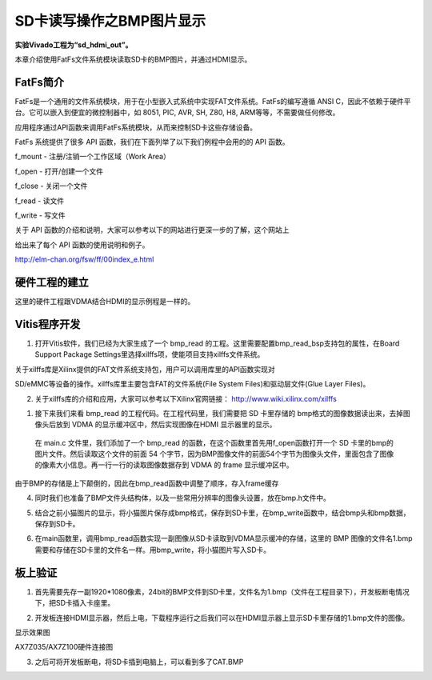 SD卡读写操作之BMP图片显示
===========================

**实验Vivado工程为“sd_hdmi_out”。**

本章介绍使用FatFs文件系统模块读取SD卡的BMP图片，并通过HDMI显示。

FatFs简介
---------

FatFs是一个通用的文件系统模块，用于在小型嵌入式系统中实现FAT文件系统。FatFs的编写遵循
ANSI C，因此不依赖于硬件平台。它可以嵌入到便宜的微控制器中，如 8051,
PIC, AVR, SH, Z80, H8, ARM等等，不需要做任何修改。

应用程序通过API函数来调用FatFs系统模块，从而来控制SD卡这些存储设备。

.. image:: images/24_media/image1.png
      
FatFs 系统提供了很多 API 函数，我们在下面列举了以下我们例程中会用的的
API 函数。

f_mount - 注册/注销一个工作区域（Work Area）

f_open - 打开/创建一个文件

f_close - 关闭一个文件

f_read - 读文件

f_write - 写文件

关于 API
函数的介绍和说明，大家可以参考以下的网站进行更深一步的了解，这个网站上

给出来了每个 API 函数的使用说明和例子。

http://elm-chan.org/fsw/ff/00index_e.html

硬件工程的建立
--------------

这里的硬件工程跟VDMA结合HDMI的显示例程是一样的。

Vitis程序开发
-------------

1. 打开Vitis软件，我们已经为大家生成了一个 bmp_read 的工程。这里需要配置bmp_read_bsp支持包的属性，在Board Support Package Settings里选择xilffs项，使能项目支持xilffs文件系统。

.. image:: images/24_media/image2.png
      
关于xilffs库是Xilinx提供的FAT文件系统支持包，用户可以调用库里的API函数实现对

SD/eMMC等设备的操作。xilffs库里主要包含FAT的文件系统(File System Files)和驱动层文件(Glue Layer Files)。

2. 关于xilffs库的介绍和应用，大家可以参考以下Xilinx官网链接： http://www.wiki.xilinx.com/xilffs

1. 接下来我们来看 bmp_read 的工程代码。在工程代码里，我们需要把 SD 卡里存储的 bmp格式的图像数据读出来，去掉图像头后放到 VDMA 的显示缓冲区中，然后实现图像在HDMI 显示器里的显示。

..

   在 main.c 文件里，我们添加了一个 bmp_read
   的函数，在这个函数里首先用f_open函数打开一个 SD
   卡里的bmp的图片文件。然后读取这个文件的前面 54
   个字节，因为BMP图像文件的前面54个字节为图像头文件，里面包含了图像的像素大小信息。再一行一行的读取图像数据存到
   VDMA 的 frame 显示缓冲区中。

由于BMP的存储是上下颠倒的，因此在bmp_read函数中调整了顺序，存入frame缓存

.. image:: images/24_media/image3.png
            
4. 同时我们也准备了BMP文件头结构体，以及一些常用分辨率的图像头设置，放在bmp.h文件中。

.. image:: images/24_media/image4.png
      
5. 结合之前小猫图片的显示，将小猫图片保存成bmp格式，保存到SD卡里，在bmp_write函数中，结合bmp头和bmp数据，保存到SD卡。

.. image:: images/24_media/image5.png
      
6. 在main函数里，调用bmp_read函数实现一副图像从SD卡读取到VDMA显示缓冲的存储，这里的 BMP 图像的文件名1.bmp需要和存储在SD卡里的文件名一样。用bmp_write，将小猫图片写入SD卡。

.. image:: images/24_media/image6.png
      
板上验证
--------

1. 首先需要先存一副1920*1080像素，24bit的BMP文件到SD卡里，文件名为1.bmp（文件在工程目录下），开发板断电情况下，把SD卡插入卡座里。

.. image:: images/24_media/image7.png
      
2. 开发板连接HDMI显示器，然后上电，下载程序运行之后我们可以在HDMI显示器上显示SD卡里存储的1.bmp文件的图像。

.. image:: images/24_media/image8.png
      
显示效果图

.. image:: images/24_media/image9.png
      
AX7Z035/AX7Z100硬件连接图

3. 之后可将开发板断电，将SD卡插到电脑上，可以看到多了CAT.BMP

.. image:: images/24_media/image10.png
      